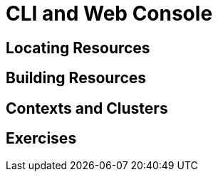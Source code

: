 = CLI and Web Console

[#locatingresources]
== Locating Resources

[#buildingresources]
== Building Resources

[#contextsandclusters]
== Contexts and Clusters

[#exercises]
== Exercises
